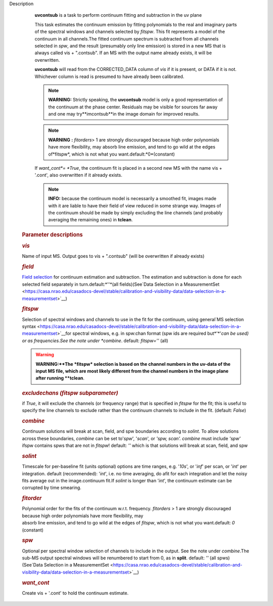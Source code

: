 Description


      **uvcontsub** is a task to perform continuum fitting and
      subtraction in the uv plane


      This task estimates the continuum emission by fitting
      polynomials to the real and imaginary parts of the spectral
      windows and channels selected by *fitspw*. This fit represents
      a model of the continuum in all channels.The fitted continuum
      spectrum is subtracted from all channels selected in *spw*, and
      the result (presumably only line emission) is stored in a new
      MS that is always called vis + ".contsub". If an MS with the
      output name already exists, it will be overwritten.


      **uvcontsub** will read from the CORRECTED_DATA column of *vis*
      if it is present, or DATA if it is not. Whichever column is
      read is presumed to have already been calibrated.


      .. note::

            **WARNING:** Strictly speaking, the **uvcontsub** model
            is only a good representation of the continuum at the
            phase center. Residuals may be visible for sources far
            away and one may try**imcontsub**in the image domain
            for improved results.

      .. note:: **WARNING** **:** *fitorders*> 1 are strongly discouraged
         because high order polynomials have more flexibility, may
         absorb line emission, and tend to go wild at the edges
         of*fitspw*, which is not what you
         want.default:*0*(constant)

      If *want_cont*= *True*, the continuum fit is placed in a
      second new MS with the name vis + '.cont', also overwritten if
      it already exists.

      .. note::

            **INFO:** because the continuum model is necessarily a
            smoothed fit, images made with it are liable to have
            their field of view reduced in some strange way. Images
            of the continuum should be made by simply excluding the
            line channels (and probably averaging the remaining ones)
            in **tclean**.


      

   .. rubric:: Parameter descriptions
      

   .. rubric:: *vis*
      

   Name of input MS. Output goes to vis + ".contsub" (will be
   overwritten if already exists)

   .. rubric:: *field*
      

   `Field
   selection <https://casa.nrao.edu/casadocs-devel/stable/calibration-and-visibility-data/data-selection-in-a-measurementset>`__
   for continuum estimation and subtraction. The estimation and
   subtraction is done for each selected field separately in
   turn.default:*''*(all fields)(See`Data Selection in a
   MeasurementSet <https://casa.nrao.edu/casadocs-devel/stable/calibration-and-visibility-data/data-selection-in-a-measurementset>`__)

   .. rubric:: *fitspw*
      

   Selection of spectral windows and channels to use in the fit for
   the continuum, using general`MS selection
   syntax <https://casa.nrao.edu/casadocs-devel/stable/calibration-and-visibility-data/data-selection-in-a-measurementset>`__for
   spectral windows, e.g. in spw:chan format (spw ids are required
   but*'*'*can be used) or as frequencies.See the note under
   *combine*. default: *fitspw=''* (all)

   .. warning:: **WARNING:**The *fitspw* selection is based on the channel
      numbers in the uv-data of the input MS file, which are most
      likely different from the channel numbers in the image plane
      after running **tclean**.

   .. rubric:: *excludechans (fitspw subparameter)*
      

   if *True*, it will exclude the channels (or frequency range) that
   is specified in *fitspw* for the fit; this is useful to specify
   the line channels to exclude rather than the continuum channels to
   include in the fit. (default: *False*)

   .. rubric:: *combine*
      

   Continuum solutions will break at scan, field, and spw boundaries
   according to *solint.* To allow solutions across these boundaries,
   *combine* can be set to'*spw*', '*scan*', or *'spw, scan'.
   combine* must include *'spw'* ifspw contains spws that are not
   in *fitspw*! default: *''* which is that solutions will break at
   scan, field, and spw

   .. rubric:: *solint*
      

   | Timescale for per-baseline fit (units optional) options are time
     ranges, e.g. '*10s*', or '*inf*' per scan, or '*int*' per
     integration. default (recommended): '*int*', i.e. no time
     averaging, do afit for each integration and let the noisy fits
     average out in the image.continuum fit.If *solint* is longer
     than '*int*', the continuum estimate can be
   | corrupted by time smearing.

   .. rubric:: *fitorder*
      

   | Polynomial order for the fits of the continuum w.r.t. frequency.
     *fitorders* > 1 are strongly discouraged because high order
     polynomials have more flexibility, may
   | absorb line emission, and tend to go wild at the edges of
     *fitspw*, which is not what you want.default: *0* (constant)

   .. rubric:: *spw*
      

   Optional per spectral window selection of channels to include in
   the output. See the note under *combine*.The sub-MS output
   spectral windows will be renumbered to start from 0, as in
   **split**. default: *''* (all spws)(See`Data Selection in a
   MeasurementSet <https://casa.nrao.edu/casadocs-devel/stable/calibration-and-visibility-data/data-selection-in-a-measurementset>`__)

   .. rubric:: *want_cont*
      

   Create vis + '.cont' to hold the continuum estimate.
